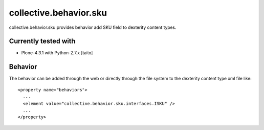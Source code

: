 =======================
collective.behavior.sku
=======================

collective.behavior.sku provides behavior add SKU field to dexterity content types.

Currently tested with
---------------------

* Plone-4.3.1 with Python-2.7.x [taito]

Behavior
--------

The behavior can be added through the web or directly through the file system to the dexterity content type xml file like::

  <property name="behaviors">
    ...
    <element value="collective.behavior.sku.interfaces.ISKU" />
    ...
  </property>

